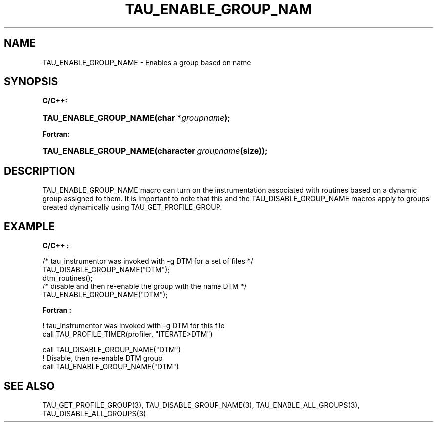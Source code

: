 .\" ** You probably do not want to edit this file directly **
.\" It was generated using the DocBook XSL Stylesheets (version 1.69.1).
.\" Instead of manually editing it, you probably should edit the DocBook XML
.\" source for it and then use the DocBook XSL Stylesheets to regenerate it.
.TH "TAU_ENABLE_GROUP_NAM" "3" "08/31/2005" "" "TAU Instrumentation API"
.\" disable hyphenation
.nh
.\" disable justification (adjust text to left margin only)
.ad l
.SH "NAME"
TAU_ENABLE_GROUP_NAME \- Enables a group based on name
.SH "SYNOPSIS"
.PP
\fBC/C++:\fR
.HP 22
\fB\fBTAU_ENABLE_GROUP_NAME\fR\fR\fB(\fR\fBchar\ *\fR\fB\fIgroupname\fR\fR\fB);\fR
.PP
\fBFortran:\fR
.HP 22
\fB\fBTAU_ENABLE_GROUP_NAME\fR\fR\fB(\fR\fBcharacter\ \fR\fB\fIgroupname\fR\fR\fB(size)\fR\fB);\fR
.SH "DESCRIPTION"
.PP
TAU_ENABLE_GROUP_NAME
macro can turn on the instrumentation associated with routines based on a dynamic group assigned to them. It is important to note that this and the
TAU_DISABLE_GROUP_NAME
macros apply to groups created dynamically using
TAU_GET_PROFILE_GROUP.
.SH "EXAMPLE"
.PP
\fBC/C++ :\fR
.sp
.nf
/* tau_instrumentor was invoked with \-g DTM for a set of files */
TAU_DISABLE_GROUP_NAME("DTM"); 
dtm_routines();
/* disable and then re\-enable the group with the name DTM */
TAU_ENABLE_GROUP_NAME("DTM");
    
.fi
.PP
\fBFortran :\fR
.sp
.nf
! tau_instrumentor was invoked with \-g DTM for this file 
    call TAU_PROFILE_TIMER(profiler, "ITERATE>DTM")

    call TAU_DISABLE_GROUP_NAME("DTM")
! Disable, then re\-enable DTM group
    call TAU_ENABLE_GROUP_NAME("DTM")
    
.fi
.SH "SEE ALSO"
.PP
TAU_GET_PROFILE_GROUP(3),
TAU_DISABLE_GROUP_NAME(3),
TAU_ENABLE_ALL_GROUPS(3),
TAU_DISABLE_ALL_GROUPS(3)
